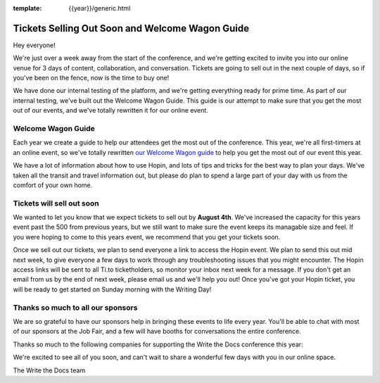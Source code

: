 :template: {{year}}/generic.html

.. post:: July 31, 2020
   :tags: {{year}}, portland-{{year}}, tickets

Tickets Selling Out Soon and Welcome Wagon Guide
================================================

Hey everyone!

We're just over a week away from the start of the conference,
and we're getting excited to invite you into our online venue for 3 days of content, collaboration, and conversation.
Tickets are going to sell out in the next couple of days,
so if you've been on the fence,
now is the time to buy one!

We have done our internal testing of the platform,
and we're getting everything ready for prime time.
As part of our internal testing,
we've built out the Welcome Wagon Guide.
This guide is our attempt to make sure that you get the most out of our events,
and we've totally rewritten it for our online event.

Welcome Wagon Guide
-------------------

Each year we create a guide to help our attendees get the most out of the conference.
This year,
we're all first-timers at an online event,
so we've totally rewritten `our Welcome Wagon guide <https://www.writethedocs.org/conf/portland/2020/welcome-wagon/>`_ to help you get the most out of our event this year.

We have a lot of information about how to use Hopin,
and lots of tips and tricks for the best way to plan your days.
We've taken all the transit and travel information out,
but please do plan to spend a large part of your day with us from the comfort of your own home.

Tickets will sell out soon
--------------------------

We wanted to let you know that we expect tickets to sell out by **August 4th**.
We've increased the capacity for this years event past the 500 from previous years,
but we still want to make sure the event keeps its managable size and feel.
If you were hoping to come to this years event,
we recommend that you get your tickets soon.

Once we sell out our tickets,
we plan to send everyone a link to access the Hopin event.
We plan to send this out mid next week,
to give everyone a few days to work through any troubleshooting issues that you might encounter. The Hopin access links will be sent to all Ti.to ticketholders, so monitor your inbox next week for a message. If you don't get an email from us by the end of next week, please email us and we'll help you out!
Once you've got your Hopin ticket,
you will be ready to get started on Sunday morning with the Writing Day!

Thanks so much to all our sponsors
----------------------------------

We are so grateful to have our sponsors help in bringing these events to life every year. 
You'll be able to chat with most of our sponsors at the Job Fair,
and a few will have booths for conversations the entire conference.

Thanks so much to the following companies for supporting the Write the Docs conference this year:

.. datatemplate::
   :source: /_data/{{shortcode}}-{{year}}-config.yaml
   :template: {{year}}/sponsors-simplelist.rst


We're excited to see all of you soon,
and can't wait to share a wonderful few days with you in our online space.

The Write the Docs team
